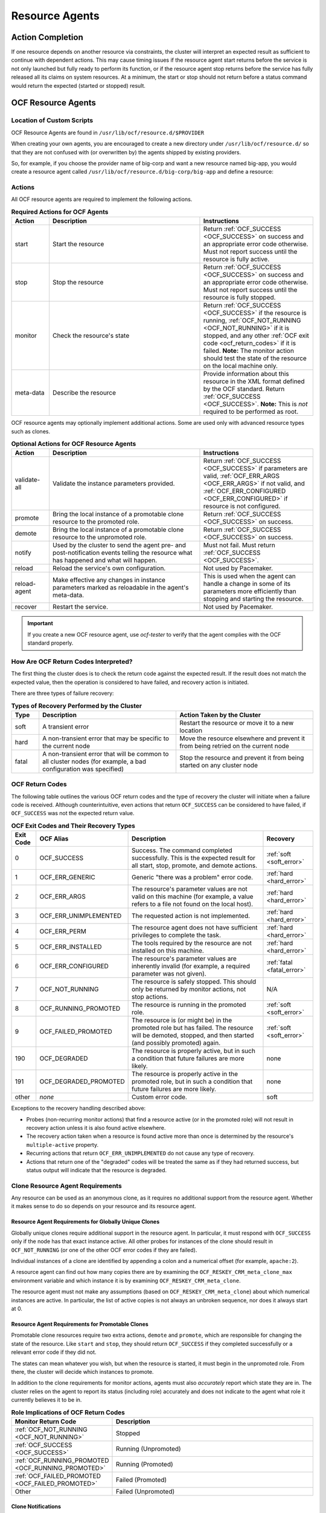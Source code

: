 .. index::
   single: resource agent

Resource Agents
---------------


Action Completion
#################

If one resource depends on another resource via constraints, the cluster will
interpret an expected result as sufficient to continue with dependent actions.
This may cause timing issues if the resource agent start returns before the
service is not only launched but fully ready to perform its function, or if the
resource agent stop returns before the service has fully released all its
claims on system resources. At a minimum, the start or stop should not return
before a status command would return the expected (started or stopped) result.


.. index::
   single: OCF resource agent
   single: resource agent; OCF

OCF Resource Agents
###################

.. index::
   single: OCF resource agent; location

Location of Custom Scripts
__________________________

OCF Resource Agents are found in ``/usr/lib/ocf/resource.d/$PROVIDER``

When creating your own agents, you are encouraged to create a new directory
under ``/usr/lib/ocf/resource.d/`` so that they are not confused with (or
overwritten by) the agents shipped by existing providers.

So, for example, if you choose the provider name of big-corp and want a new
resource named big-app, you would create a resource agent called
``/usr/lib/ocf/resource.d/big-corp/big-app`` and define a resource:
 
.. code-block: xml

   <primitive id="custom-app" class="ocf" provider="big-corp" type="big-app"/>


.. index::
   single: OCF resource agent; action

Actions
_______

All OCF resource agents are required to implement the following actions.

.. list-table:: **Required Actions for OCF Agents**
   :class: longtable
   :widths: 1 4 3
   :header-rows: 1

   * - Action
     - Description
     - Instructions
   * - .. _start_action:

       .. index::
          single: OCF resource agent; start
          single: start action

       start
     - Start the resource
     - Return :ref:`OCF_SUCCESS <OCF_SUCCESS>` on success and an appropriate
       error code otherwise. Must not report success until the resource is fully
       active.
   * - .. _stop_action:

       .. index::
          single: OCF resource agent; stop
          single: stop action

       stop
     - Stop the resource
     - Return :ref:`OCF_SUCCESS <OCF_SUCCESS>` on success and an appropriate
       error code otherwise. Must not report success until the resource is fully
       stopped.
   * - .. _monitor_action:

       .. index::
          single: OCF resource agent; monitor
          single: monitor action

       monitor
     - Check the resource's state
     - Return :ref:`OCF_SUCCESS <OCF_SUCCESS>` if the resource is running,
       :ref:`OCF_NOT_RUNNING <OCF_NOT_RUNNING>` if it is stopped, and any other
       :ref:`OCF exit code <ocf_return_codes>` if it is failed. **Note:** The
       monitor action should test the state of the resource on the local machine
       only.
   * - .. _meta_data_action:

       .. index::
          single: OCF resource agent; meta-data
          single: meta-data action

       meta-data
     - Describe the resource
     - Provide information about this resource in the XML format defined by the
       OCF standard. Return :ref:`OCF_SUCCESS <OCF_SUCCESS>`. **Note:** This is
       *not* required to be performed as root.

OCF resource agents may optionally implement additional actions. Some are used
only with advanced resource types such as clones.

.. list-table:: **Optional Actions for OCF Resource Agents**
   :class: longtable:
   :widths: 1 4 3
   :header-rows: 1

   * - Action
     - Description
     - Instructions
   * - .. _validate_all_action:

       .. index::
          single: OCF resource agent; validate-all
          single: validate-all action

       validate-all
     - Validate the instance parameters provided.
     - Return :ref:`OCF_SUCCESS <OCF_SUCCESS>` if parameters are valid,
       :ref:`OCF_ERR_ARGS <OCF_ERR_ARGS>` if not valid, and
       :ref:`OCF_ERR_CONFIGURED <OCF_ERR_CONFIGURED>` if resource is not
       configured.
   * - .. _promote_action:

       .. index::
          single: OCF resource agent; promote
          single: promote action

       promote
     - Bring the local instance of a promotable clone resource to the promoted
       role.
     - Return :ref:`OCF_SUCCESS <OCF_SUCCESS>` on success.
   * - .. _demote_action:

       .. index::
          single: OCF resource agent; demote
          single: demote action

       demote
     - Bring the local instance of a promotable clone resource to the unpromoted
       role.
     - Return :ref:`OCF_SUCCESS <OCF_SUCCESS>` on success.
   * - .. _notify_action:

       .. index::
          single: OCF resource agent; notify
          single: notify action

       notify
     - Used by the cluster to send the agent pre- and post-notification events
       telling the resource what has happened and what will happen.
     - Must not fail. Must return :ref:`OCF_SUCCESS <OCF_SUCCESS>`.
   * - .. _reload_action:

       .. index::
          single: OCF resource agent; reload
          single: reload action

       reload
     - Reload the service's own configuration.
     - Not used by Pacemaker.
   * - .. _reload_agent_action:

       .. index::
          single: OCF resource agent; reload-agent
          single: reload-agent action

       reload-agent
     - Make effective any changes in instance parameters marked as reloadable in
       the agent's meta-data.
     - This is used when the agent can handle a change in some of its parameters
       more efficiently than stopping and starting the resource.
   * - .. _recover_action:

       .. index::
          single: OCF resource agent; recover
          single: recover action

       recover
     - Restart the service.
     - Not used by Pacemaker.

.. important::

   If you create a new OCF resource agent, use `ocf-tester` to verify that the
   agent complies with the OCF standard properly.


.. index::
   single: OCF resource agent; return code

How Are OCF Return Codes Interpreted?
_____________________________________

The first thing the cluster does is to check the return code against the
expected result. If the result does not match the expected value, then the
operation is considered to have failed, and recovery action is initiated.

There are three types of failure recovery:

.. list-table:: **Types of Recovery Performed by the Cluster**
   :class: longtable
   :widths: 1 5 5
   :header-rows: 1

   * - Type
     - Description
     - Action Taken by the Cluster
   * - .. _soft_error:

       .. index::
          single: OCF resource agent; soft error

       soft
     - A transient error
     - Restart the resource or move it to a new location
   * - .. _hard_error:

       .. index::
          single: OCF resource agent; hard error

       hard
     - A non-transient error that may be specific to the current node
     - Move the resource elsewhere and prevent it from being retried on the
       current node
   * - .. _fatal_error:

       .. index::
          single: OCF resource agent; fatal error

       fatal
     - A non-transient error that will be common to all cluster nodes (for
       example, a bad configuration was specified)
     - Stop the resource and prevent it from being started on any cluster node

.. _ocf_return_codes:

OCF Return Codes
________________

The following table outlines the various OCF return codes and the type of
recovery the cluster will initiate when a failure code is received. Although
counterintuitive, even actions that return ``OCF_SUCCESS`` can be considered to
have failed, if ``OCF_SUCCESS`` was not the expected return value.

.. list-table:: **OCF Exit Codes and Their Recovery Types**
   :class: longtable
   :widths: 1 3 6 2
   :header-rows: 1

   * - Exit Code
     - OCF Alias
     - Description
     - Recovery
   * - .. _OCF_SUCCESS:

       .. index::
          single: OCF_SUCCESS
          single: OCF return code; OCF_SUCCESS
          pair: OCF return code; 0

       0
     - OCF_SUCCESS
     - Success. The command completed successfully. This is the expected result
       for all start, stop, promote, and demote actions.
     - :ref:`soft <soft_error>`
   * - .. _OCF_ERR_GENERIC:

       .. index::
          single: OCF_ERR_GENERIC
          single: OCF return code; OCF_ERR_GENERIC
          pair: OCF return code; 1

       1
     - OCF_ERR_GENERIC
     - Generic "there was a problem" error code.
     - :ref:`hard <hard_error>`
   * - .. _OCF_ERR_ARGS:

       .. index::
          single: OCF_ERR_ARGS
          single: OCF return code; OCF_ERR_ARGS
          pair: OCF return code; 2

       2
     - OCF_ERR_ARGS
     - The resource's parameter values are not valid on this machine (for
       example, a value refers to a file not found on the local host).
     - :ref:`hard <hard_error>`
   * - .. _OCF_ERR_UNIMPLEMENTED:

       .. index::
          single: OCF_ERR_UNIMPLEMENTED
          single: OCF return code; OCF_ERR_UNIMPLEMENTED
          pair: OCF return code; 3

       3
     - OCF_ERR_UNIMPLEMENTED
     - The requested action is not implemented.
     - :ref:`hard <hard_error>`
   * - .. _OCF_ERR_PERM:

       .. index::
          single: OCF_ERR_PERM
          single: OCF return code; OCF_ERR_PERM
          pair: OCF return code; 4

       4
     - OCF_ERR_PERM
     - The resource agent does not have sufficient privileges to complete the
       task.
     - :ref:`hard <hard_error>`
   * - .. _OCF_ERR_INSTALLED:

       .. index::
          single: OCF_ERR_INSTALLED
          single: OCF return code; OCF_ERR_INSTALLED
          pair: OCF return code; 5

       5
     - OCF_ERR_INSTALLED
     - The tools required by the resource are not installed on this machine.
     - :ref:`hard <hard_error>`
   * - .. _OCF_ERR_CONFIGURED:

       .. index::
          single: OCF_ERR_CONFIGURED
          single: OCF return code; OCF_ERR_CONFIGURED
          pair: OCF return code; 6

       6
     - OCF_ERR_CONFIGURED
     - The resource's parameter values are inherently invalid (for example, a
       required parameter was not given).
     - :ref:`fatal <fatal_error>`
   * - .. _OCF_NOT_RUNNING:

       .. index::
          single: OCF_NOT_RUNNING
          single: OCF return code; OCF_NOT_RUNNING
          pair: OCF return code; 7

       7
     - OCF_NOT_RUNNING
     - The resource is safely stopped. This should only be returned by monitor
       actions, not stop actions.
     - N/A
   * - .. _OCF_RUNNING_PROMOTED:

       .. index::
          single: OCF_RUNNING_PROMOTED
          single: OCF return code; OCF_RUNNING_PROMOTED
          pair: OCF return code; 8

       8
     - OCF_RUNNING_PROMOTED
     - The resource is running in the promoted role.
     - :ref:`soft <soft_error>`
   * - .. _OCF_FAILED_PROMOTED:

       .. index::
          single: OCF_FAILED_PROMOTED
          single: OCF return code; OCF_FAILED_PROMOTED
          pair: OCF return code; 9

       9
     - OCF_FAILED_PROMOTED
     - The resource is (or might be) in the promoted role but has failed. The
       resource will be demoted, stopped, and then started (and possibly
       promoted) again.
     - :ref:`soft <soft_error>`
   * - .. _OCF_DEGRADED:

       .. index::
          single: OCF_DEGRADED
          single: OCF return code; OCF_DEGRADED
          pair: OCF return code; 190

       190
     - OCF_DEGRADED
     - The resource is properly active, but in such a condition that future
       failures are more likely.
     - none
   * - .. _OCF_DEGRADED_PROMOTED:

       .. index::
          single: OCF_DEGRADED_PROMOTED
          single: OCF return code; OCF_DEGRADED_PROMOTED
          pair: OCF return code; 191

       191
     - OCF_DEGRADED_PROMOTED
     - The resource is properly active in the promoted role, but in such a
       condition that future failures are more likely.
     - none
   * - other
     - *none*
     - Custom error code.
     - soft

Exceptions to the recovery handling described above:

* Probes (non-recurring monitor actions) that find a resource active
  (or in the promoted role) will not result in recovery action unless it is
  also found active elsewhere.
* The recovery action taken when a resource is found active more than
  once is determined by the resource's ``multiple-active`` property.
* Recurring actions that return ``OCF_ERR_UNIMPLEMENTED``
  do not cause any type of recovery.
* Actions that return one of the "degraded" codes will be treated the same as
  if they had returned success, but status output will indicate that the
  resource is degraded.

Clone Resource Agent Requirements
_________________________________

Any resource can be used as an anonymous clone, as it requires no additional
support from the resource agent. Whether it makes sense to do so depends on your
resource and its resource agent.

Resource Agent Requirements for Globally Unique Clones
~~~~~~~~~~~~~~~~~~~~~~~~~~~~~~~~~~~~~~~~~~~~~~~~~~~~~~

Globally unique clones require additional support in the resource agent. In
particular, it must respond with ``OCF_SUCCESS`` only if the node has that exact
instance active. All other probes for instances of the clone should result in
``OCF_NOT_RUNNING`` (or one of the other OCF error codes if they are failed).

Individual instances of a clone are identified by appending a colon and a
numerical offset (for example, ``apache:2``).

A resource agent can find out how many copies there are by examining the
``OCF_RESKEY_CRM_meta_clone_max`` environment variable and which instance it is
by examining ``OCF_RESKEY_CRM_meta_clone``.

The resource agent must not make any assumptions (based on
``OCF_RESKEY_CRM_meta_clone``) about which numerical instances are active. In
particular, the list of active copies is not always an unbroken sequence, nor
does it always start at 0.

Resource Agent Requirements for Promotable Clones
~~~~~~~~~~~~~~~~~~~~~~~~~~~~~~~~~~~~~~~~~~~~~~~~~

Promotable clone resources require two extra actions, ``demote`` and ``promote``,
which are responsible for changing the state of the resource. Like ``start`` and
``stop``, they should return ``OCF_SUCCESS`` if they completed successfully or a
relevant error code if they did not.

The states can mean whatever you wish, but when the resource is started, it must
begin in the unpromoted role. From there, the cluster will decide which
instances to promote.

In addition to the clone requirements for monitor actions, agents must also
*accurately* report which state they are in. The cluster relies on the agent to
report its status (including role) accurately and does not indicate to the agent
what role it currently believes it to be in.

.. list-table:: **Role Implications of OCF Return Codes**
   :class: longtable
   :widths: 1 3
   :header-rows: 1

   * - Monitor Return Code
     - Description
   * - :ref:`OCF_NOT_RUNNING <OCF_NOT_RUNNING>`
     - .. index::
          single: OCF_NOT_RUNNING
          single: OCF return code; OCF_NOT_RUNNING

       Stopped
   * - :ref:`OCF_SUCCESS <OCF_SUCCESS>`
     - .. index::
          single: OCF_SUCCESS
          single: OCF return code; OCF_SUCCESS

       Running (Unpromoted)
   * - :ref:`OCF_RUNNING_PROMOTED <OCF_RUNNING_PROMOTED>`
     - .. index::
          single: OCF_RUNNING_PROMOTED
          single: OCF return code; OCF_RUNNING_PROMOTED

       Running (Promoted)
   * - :ref:`OCF_FAILED_PROMOTED <OCF_FAILED_PROMOTED>`
     - .. index::
          single: OCF_FAILED_PROMOTED
          single: OCF return code; OCF_FAILED_PROMOTED

       Failed (Promoted)
   * - Other
     - Failed (Unpromoted)

Clone Notifications
~~~~~~~~~~~~~~~~~~~

If the clone has the ``notify`` meta-attribute set to ``true`` and the resource
agent supports the ``notify`` action, Pacemaker will call the action when
appropriate, passing a number of extra variables. These variables, when combined
with additional context, can be used to calculate the current state of the
cluster and what is about to happen to it.

.. index::
   single: clone; environment variables
   single: notify; environment variables

.. list-table:: **Environment Variables Supplied with Clone Notify Actions**
   :class: longtable
   :widths: 1 1
   :header-rows: 1

   * - Variable
     - Description
   * - .. _OCF_RESKEY_CRM_meta_notify_type:

       .. index::
          single: environment variable; OCF_RESKEY_CRM_meta_notify_type
          single: OCF_RESKEY_CRM_meta_notify_type

       OCF_RESKEY_CRM_meta_notify_type
     - Allowed values: ``pre``, ``post``
   * - .. _OCF_RESKEY_CRM_meta_notify_operation:

       .. index::
          single: environment variable; OCF_RESKEY_CRM_meta_notify_operation
          single: OCF_RESKEY_CRM_meta_notify_operation

       OCF_RESKEY_CRM_meta_notify_operation
     - Allowed values: ``start``, ``stop``
   * - .. _OCF_RESKEY_CRM_meta_notify_start_resource:

       .. index::
          single: environment variable; OCF_RESKEY_CRM_meta_notify_start_resource
          single: OCF_RESKEY_CRM_meta_notify_start_resource

       OCF_RESKEY_CRM_meta_notify_start_resource
     - Resources to be started
   * - .. _OCF_RESKEY_CRM_meta_notify_stop_resource:

       .. index::
          single: environment variable; OCF_RESKEY_CRM_meta_notify_stop_resource
          single: OCF_RESKEY_CRM_meta_notify_stop_resource

       OCF_RESKEY_CRM_meta_notify_stop_resource
     - Resources to be stopped
   * - .. _OCF_RESKEY_CRM_meta_notify_active_resource:

       .. index::
          single: environment variable; OCF_RESKEY_CRM_meta_notify_active_resource
          single: OCF_RESKEY_CRM_meta_notify_active_resource

       OCF_RESKEY_CRM_meta_notify_active_resource
     - Resources that are running
   * - .. _OCF_RESKEY_CRM_meta_notify_inactive_resource:

       .. index::
          single: environment variable; OCF_RESKEY_CRM_meta_notify_inactive_resource
          single: OCF_RESKEY_CRM_meta_notify_inactive_resource

       OCF_RESKEY_CRM_meta_notify_inactive_resource
     - Resources that are not running
   * - .. _OCF_RESKEY_CRM_meta_notify_start_uname:

       .. index::
          single: environment variable; OCF_RESKEY_CRM_meta_notify_start_uname
          single: OCF_RESKEY_CRM_meta_notify_start_uname

       OCF_RESKEY_CRM_meta_notify_start_uname
     - Nodes on which resources will be started
   * - .. _OCF_RESKEY_CRM_meta_notify_stop_uname:

       .. index::
          single: environment variable; OCF_RESKEY_CRM_meta_notify_stop_uname
          single: OCF_RESKEY_CRM_meta_notify_stop_uname

       OCF_RESKEY_CRM_meta_notify_stop_uname
     - Nodes on which resources will be stopped
   * - .. _OCF_RESKEY_CRM_meta_notify_active_uname:

       .. index::
          single: environment variable; OCF_RESKEY_CRM_meta_notify_active_uname
          single: OCF_RESKEY_CRM_meta_notify_active_uname

       OCF_RESKEY_CRM_meta_notify_active_uname
     - Nodes on which resources are running

The variables come in pairs, such as
``OCF_RESKEY_CRM_meta_notify_start_resource`` and
``OCF_RESKEY_CRM_meta_notify_start_uname``, and should be treated as an array of
whitespace-separated elements.

``OCF_RESKEY_CRM_meta_notify_inactive_resource`` is an exception, as the
matching ``uname`` variable does not exist since inactive resources are not
running on any node.

Thus, in order to indicate that ``clone:0`` will be started on ``sles-1``,
``clone:2`` will be started on ``sles-3``, and ``clone:3`` will be started
on ``sles-2``, the cluster would set:

.. topic:: Notification Variables

   .. code-block:: none

      OCF_RESKEY_CRM_meta_notify_start_resource="clone:0 clone:2 clone:3"
      OCF_RESKEY_CRM_meta_notify_start_uname="sles-1 sles-3 sles-2"

.. note::

   Pacemaker will log but otherwise ignore failures of notify actions.

Interpretation of Notification Variables
~~~~~~~~~~~~~~~~~~~~~~~~~~~~~~~~~~~~~~~~

**Pre-notification (stop):**

* Active resources: ``$OCF_RESKEY_CRM_meta_notify_active_resource``
* Inactive resources: ``$OCF_RESKEY_CRM_meta_notify_inactive_resource``
* Resources to be started: ``$OCF_RESKEY_CRM_meta_notify_start_resource``
* Resources to be stopped: ``$OCF_RESKEY_CRM_meta_notify_stop_resource``

**Post-notification (stop) / Pre-notification (start):**

* Active resources
    * ``$OCF_RESKEY_CRM_meta_notify_active_resource``
    * minus ``$OCF_RESKEY_CRM_meta_notify_stop_resource``
* Inactive resources
    * ``$OCF_RESKEY_CRM_meta_notify_inactive_resource``
    * plus ``$OCF_RESKEY_CRM_meta_notify_stop_resource``
* Resources that were started: ``$OCF_RESKEY_CRM_meta_notify_start_resource``
* Resources that were stopped: ``$OCF_RESKEY_CRM_meta_notify_stop_resource``

**Post-notification (start):**

* Active resources:
    * ``$OCF_RESKEY_CRM_meta_notify_active_resource``
    * minus ``$OCF_RESKEY_CRM_meta_notify_stop_resource``
    * plus ``$OCF_RESKEY_CRM_meta_notify_start_resource``
* Inactive resources:
    * ``$OCF_RESKEY_CRM_meta_notify_inactive_resource``
    * plus ``$OCF_RESKEY_CRM_meta_notify_stop_resource``
    * minus ``$OCF_RESKEY_CRM_meta_notify_start_resource``
* Resources that were started: ``$OCF_RESKEY_CRM_meta_notify_start_resource``
* Resources that were stopped: ``$OCF_RESKEY_CRM_meta_notify_stop_resource``

Extra Notifications for Promotable Clones
~~~~~~~~~~~~~~~~~~~~~~~~~~~~~~~~~~~~~~~~~

.. index::
   single: clone; environment variables
   single: promotable; environment variables

.. list-table:: **Extra Environment Variables Supplied for Promotable Clones**
   :class: longtable
   :widths: 1 1
   :header-rows: 1

   * - Variable
     - Description
   * - .. _OCF_RESKEY_CRM_meta_notify_promoted_resource:

       .. index::
          single: environment variable; OCF_RESKEY_CRM_meta_notify_promoted_resource
          single: OCF_RESKEY_CRM_meta_notify_promoted_resource

       OCF_RESKEY_CRM_meta_notify_promoted_resource
     - Resources that are running in the promoted role
   * - .. _OCF_RESKEY_CRM_meta_notify_unpromoted_resource:

       .. index::
          single: environment variable; OCF_RESKEY_CRM_meta_notify_unpromoted_resource
          single: OCF_RESKEY_CRM_meta_notify_unpromoted_resource

       OCF_RESKEY_CRM_meta_notify_unpromoted_resource
     - Resources that are running in the unpromoted role
   * - .. _OCF_RESKEY_CRM_meta_notify_promote_resource:

       .. index::
          single: environment variable; OCF_RESKEY_CRM_meta_notify_promote_resource
          single: OCF_RESKEY_CRM_meta_notify_promote_resource

       OCF_RESKEY_CRM_meta_notify_promote_resource
     - Resources to be promoted
   * - .. _OCF_RESKEY_CRM_meta_notify_demote_resource:

       .. index::
          single: environment variable; OCF_RESKEY_CRM_meta_notify_demote_resource
          single: OCF_RESKEY_CRM_meta_notify_demote_resource

       OCF_RESKEY_CRM_meta_notify_demote_resource
     - Resources to be demoted
   * - .. _OCF_RESKEY_CRM_meta_notify_promote_uname:

       .. index::
          single: environment variable; OCF_RESKEY_CRM_meta_notify_promote_uname
          single: OCF_RESKEY_CRM_meta_notify_promote_uname

       OCF_RESKEY_CRM_meta_notify_promote_uname
     - Nodes on which resources will be promoted
   * - .. _OCF_RESKEY_CRM_meta_notify_demote_uname:

       .. index::
          single: environment variable; OCF_RESKEY_CRM_meta_notify_demote_uname
          single: OCF_RESKEY_CRM_meta_notify_demote_uname

       OCF_RESKEY_CRM_meta_notify_demote_uname
     - Nodes on which resources will be demoted
   * - .. _OCF_RESKEY_CRM_meta_notify_promoted_uname:

       .. index::
          single: environment variable; OCF_RESKEY_CRM_meta_notify_promoted_uname
          single: OCF_RESKEY_CRM_meta_notify_promoted_uname

       OCF_RESKEY_CRM_meta_notify_promoted_uname
     - Nodes on which resources are running in the promoted role
   * - .. _OCF_RESKEY_CRM_meta_notify_unpromoted_uname:

       .. index::
          single: environment variable; OCF_RESKEY_CRM_meta_notify_unpromoted_uname
          single: OCF_RESKEY_CRM_meta_notify_unpromoted_uname

       OCF_RESKEY_CRM_meta_notify_unpromoted_uname
     - Nodes on which resources are running in the unpromoted role

Interpretation of Promotable Notification Variables
~~~~~~~~~~~~~~~~~~~~~~~~~~~~~~~~~~~~~~~~~~~~~~~~~~~

**Pre-notification (demote):**

* Active resources: ``$OCF_RESKEY_CRM_meta_notify_active_resource``
* Promoted resources: ``$OCF_RESKEY_CRM_meta_notify_promoted_resource``
* Unpromoted resources: ``$OCF_RESKEY_CRM_meta_notify_unpromoted_resource``
* Inactive resources: ``$OCF_RESKEY_CRM_meta_notify_inactive_resource``
* Resources to be started: ``$OCF_RESKEY_CRM_meta_notify_start_resource``
* Resources to be promoted: ``$OCF_RESKEY_CRM_meta_notify_promote_resource``
* Resources to be demoted: ``$OCF_RESKEY_CRM_meta_notify_demote_resource``
* Resources to be stopped: ``$OCF_RESKEY_CRM_meta_notify_stop_resource``

**Post-notification (demote) / Pre-notification (stop):**

* Active resources: ``$OCF_RESKEY_CRM_meta_notify_active_resource``
* Promoted resources:
    * ``$OCF_RESKEY_CRM_meta_notify_promoted_resource``
    * minus ``$OCF_RESKEY_CRM_meta_notify_demote_resource``
* Unpromoted resources: ``$OCF_RESKEY_CRM_meta_notify_unpromoted_resource``
* Inactive resources: ``$OCF_RESKEY_CRM_meta_notify_inactive_resource``
* Resources to be started: ``$OCF_RESKEY_CRM_meta_notify_start_resource``
* Resources to be promoted: ``$OCF_RESKEY_CRM_meta_notify_promote_resource``
* Resources to be demoted: ``$OCF_RESKEY_CRM_meta_notify_demote_resource``
* Resources to be stopped: ``$OCF_RESKEY_CRM_meta_notify_stop_resource``
* Resources that were demoted: ``$OCF_RESKEY_CRM_meta_notify_demote_resource``

**Post-notification (stop) / Pre-notification (start)**

* Active resources:
    * ``$OCF_RESKEY_CRM_meta_notify_active_resource``
    * minus ``$OCF_RESKEY_CRM_meta_notify_stop_resource``
* Promoted resources:
    * ``$OCF_RESKEY_CRM_meta_notify_promoted_resource``
    * minus ``$OCF_RESKEY_CRM_meta_notify_demote_resource``
* Unpromoted resources:
    * ``$OCF_RESKEY_CRM_meta_notify_unpromoted_resource``
    * minus ``$OCF_RESKEY_CRM_meta_notify_stop_resource``
* Inactive resources:
    * ``$OCF_RESKEY_CRM_meta_notify_inactive_resource``
    * plus ``$OCF_RESKEY_CRM_meta_notify_stop_resource``
* Resources to be started: ``$OCF_RESKEY_CRM_meta_notify_start_resource``
* Resources to be promoted: ``$OCF_RESKEY_CRM_meta_notify_promote_resource``
* Resources to be demoted: ``$OCF_RESKEY_CRM_meta_notify_demote_resource``
* Resources to be stopped: ``$OCF_RESKEY_CRM_meta_notify_stop_resource``
* Resources that were demoted: ``$OCF_RESKEY_CRM_meta_notify_demote_resource``
* Resources that were stopped: ``$OCF_RESKEY_CRM_meta_notify_stop_resource``

**Post-notification (start) / Pre-notification (promote)**

* Active resources:
    * ``$OCF_RESKEY_CRM_meta_notify_active_resource``
    * minus ``$OCF_RESKEY_CRM_meta_notify_stop_resource``
    * plus ``$OCF_RESKEY_CRM_meta_notify_start_resource``
* Promoted resources:
    * ``$OCF_RESKEY_CRM_meta_notify_promoted_resource``
    * minus ``$OCF_RESKEY_CRM_meta_notify_demote_resource``
* Unpromoted resources:
    * ``$OCF_RESKEY_CRM_meta_notify_unpromoted_resource``
    * minus ``$OCF_RESKEY_CRM_meta_notify_stop_resource``
    * plus ``$OCF_RESKEY_CRM_meta_notify_start_resource``
* Inactive resources:
    * ``$OCF_RESKEY_CRM_meta_notify_inactive_resource``
    * plus ``$OCF_RESKEY_CRM_meta_notify_stop_resource``
    * minus ``$OCF_RESKEY_CRM_meta_notify_start_resource``
* Resources to be started: ``$OCF_RESKEY_CRM_meta_notify_start_resource``
* Resources to be promoted: ``$OCF_RESKEY_CRM_meta_notify_promote_resource``
* Resources to be demoted: ``$OCF_RESKEY_CRM_meta_notify_demote_resource``
* Resources to be stopped: ``$OCF_RESKEY_CRM_meta_notify_stop_resource``
* Resources that were started: ``$OCF_RESKEY_CRM_meta_notify_start_resource``
* Resources that were demoted: ``$OCF_RESKEY_CRM_meta_notify_demote_resource``
* Resources that were stopped: ``$OCF_RESKEY_CRM_meta_notify_stop_resource``

**Post-notification (promote)**

* Active resources:
    * ``$OCF_RESKEY_CRM_meta_notify_active_resource``
    * minus ``$OCF_RESKEY_CRM_meta_notify_stop_resource``
    * plus ``$OCF_RESKEY_CRM_meta_notify_start_resource``
* Promoted resources:
    * ``$OCF_RESKEY_CRM_meta_notify_promoted_resource``
    * minus ``$OCF_RESKEY_CRM_meta_notify_demote_resource``
    * plus ``$OCF_RESKEY_CRM_meta_notify_promote_resource``
* Unpromoted resources:
    * ``$OCF_RESKEY_CRM_meta_notify_unpromoted_resource``
    * minus ``$OCF_RESKEY_CRM_meta_notify_stop_resource``
    * plus ``$OCF_RESKEY_CRM_meta_notify_start_resource``
    * minus ``$OCF_RESKEY_CRM_meta_notify_promote_resource``
* Inactive resources:
    * ``$OCF_RESKEY_CRM_meta_notify_inactive_resource``
    * plus ``$OCF_RESKEY_CRM_meta_notify_stop_resource``
    * minus ``$OCF_RESKEY_CRM_meta_notify_start_resource``
* Resources to be started: ``$OCF_RESKEY_CRM_meta_notify_start_resource``
* Resources to be promoted: ``$OCF_RESKEY_CRM_meta_notify_promote_resource``
* Resources to be demoted: ``$OCF_RESKEY_CRM_meta_notify_demote_resource``
* Resources to be stopped: ``$OCF_RESKEY_CRM_meta_notify_stop_resource``
* Resources that were started: ``$OCF_RESKEY_CRM_meta_notify_start_resource``
* Resources that were promoted: ``$OCF_RESKEY_CRM_meta_notify_promote_resource``
* Resources that were demoted: ``$OCF_RESKEY_CRM_meta_notify_demote_resource``
* Resources that were stopped: ``$OCF_RESKEY_CRM_meta_notify_stop_resource``


.. index::
   single: resource agent; LSB
   single: LSB resource agent
   single: init script

LSB Resource Agents (Init Scripts)
##################################

LSB Compliance
______________

The relevant part of the
`LSB specifications <http://refspecs.linuxfoundation.org/lsb.shtml>`_
includes a description of all the return codes listed here.
    
Assuming `some_service` is configured correctly and currently
inactive, the following sequence will help you determine if it is
LSB-compatible:

#. Start (stopped):
 
   .. code-block:: none

      # /etc/init.d/some_service start ; echo "result: $?"

   * Did the service start?
   * Did the echo command print ``result: 0`` (in addition to the init script's
     usual output)?

#. Status (running):
 
   .. code-block:: none

      # /etc/init.d/some_service status ; echo "result: $?"

   * Did the script accept the command?
   * Did the script indicate the service was running?
   * Did the echo command print ``result: 0`` (in addition to the init script's
     usual output)?

#. Start (running):
 
   .. code-block:: none

      # /etc/init.d/some_service start ; echo "result: $?"

   * Is the service still running?
   * Did the echo command print ``result: 0`` (in addition to the init
      script's usual output)?

#. Stop (running):
 
   .. code-block:: none

      # /etc/init.d/some_service stop ; echo "result: $?"

   * Was the service stopped?
   * Did the echo command print ``result: 0`` (in addition to the init
     script's usual output)?

#. Status (stopped):
 
   .. code-block:: none

      # /etc/init.d/some_service status ; echo "result: $?"

   * Did the script accept the command?
   * Did the script indicate the service was not running?
   * Did the echo command print ``result: 3`` (in addition to the init
     script's usual output)?

#. Stop (stopped):
 
   .. code-block:: none

      # /etc/init.d/some_service stop ; echo "result: $?"

   * Is the service still stopped?
   * Did the echo command print ``result: 0`` (in addition to the init
     script's usual output)?

#. Status (failed):

   This step is not readily testable and relies on manual inspection of the script.

   The script can use one of the error codes (other than 3) listed in the
   LSB spec to indicate that it is active but failed. This tells the
   cluster that before moving the resource to another node, it needs to
   stop it on the existing one first.

If the answer to any of the above questions is no, then the script is not
LSB-compliant. Your options are then to either fix the script or write an OCF
agent based on the existing script.
